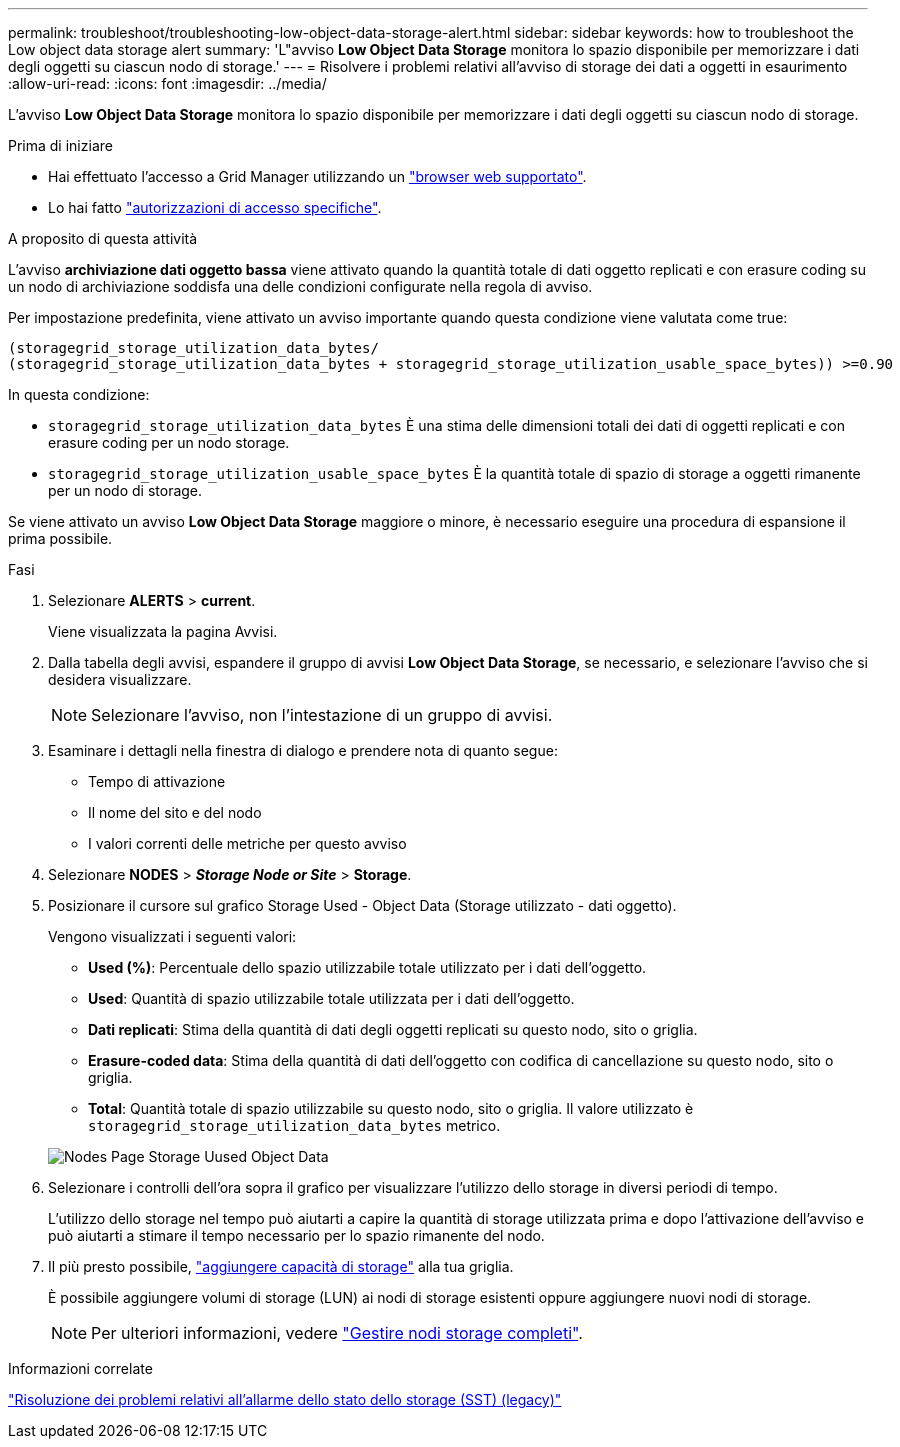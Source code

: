 ---
permalink: troubleshoot/troubleshooting-low-object-data-storage-alert.html 
sidebar: sidebar 
keywords: how to troubleshoot the Low object data storage alert 
summary: 'L"avviso *Low Object Data Storage* monitora lo spazio disponibile per memorizzare i dati degli oggetti su ciascun nodo di storage.' 
---
= Risolvere i problemi relativi all'avviso di storage dei dati a oggetti in esaurimento
:allow-uri-read: 
:icons: font
:imagesdir: ../media/


[role="lead"]
L'avviso *Low Object Data Storage* monitora lo spazio disponibile per memorizzare i dati degli oggetti su ciascun nodo di storage.

.Prima di iniziare
* Hai effettuato l'accesso a Grid Manager utilizzando un link:../admin/web-browser-requirements.html["browser web supportato"].
* Lo hai fatto link:../admin/admin-group-permissions.html["autorizzazioni di accesso specifiche"].


.A proposito di questa attività
L'avviso *archiviazione dati oggetto bassa* viene attivato quando la quantità totale di dati oggetto replicati e con erasure coding su un nodo di archiviazione soddisfa una delle condizioni configurate nella regola di avviso.

Per impostazione predefinita, viene attivato un avviso importante quando questa condizione viene valutata come true:

[listing]
----
(storagegrid_storage_utilization_data_bytes/
(storagegrid_storage_utilization_data_bytes + storagegrid_storage_utilization_usable_space_bytes)) >=0.90
----
In questa condizione:

* `storagegrid_storage_utilization_data_bytes` È una stima delle dimensioni totali dei dati di oggetti replicati e con erasure coding per un nodo storage.
* `storagegrid_storage_utilization_usable_space_bytes` È la quantità totale di spazio di storage a oggetti rimanente per un nodo di storage.


Se viene attivato un avviso *Low Object Data Storage* maggiore o minore, è necessario eseguire una procedura di espansione il prima possibile.

.Fasi
. Selezionare *ALERTS* > *current*.
+
Viene visualizzata la pagina Avvisi.

. Dalla tabella degli avvisi, espandere il gruppo di avvisi *Low Object Data Storage*, se necessario, e selezionare l'avviso che si desidera visualizzare.
+

NOTE: Selezionare l'avviso, non l'intestazione di un gruppo di avvisi.

. Esaminare i dettagli nella finestra di dialogo e prendere nota di quanto segue:
+
** Tempo di attivazione
** Il nome del sito e del nodo
** I valori correnti delle metriche per questo avviso


. Selezionare *NODES* > *_Storage Node or Site_* > *Storage*.
. Posizionare il cursore sul grafico Storage Used - Object Data (Storage utilizzato - dati oggetto).
+
Vengono visualizzati i seguenti valori:

+
** *Used (%)*: Percentuale dello spazio utilizzabile totale utilizzato per i dati dell'oggetto.
** *Used*: Quantità di spazio utilizzabile totale utilizzata per i dati dell'oggetto.
** *Dati replicati*: Stima della quantità di dati degli oggetti replicati su questo nodo, sito o griglia.
** *Erasure-coded data*: Stima della quantità di dati dell'oggetto con codifica di cancellazione su questo nodo, sito o griglia.
** *Total*: Quantità totale di spazio utilizzabile su questo nodo, sito o griglia.
Il valore utilizzato è `storagegrid_storage_utilization_data_bytes` metrico.


+
image::../media/nodes_page_storage_used_object_data.png[Nodes Page Storage Uused Object Data]

. Selezionare i controlli dell'ora sopra il grafico per visualizzare l'utilizzo dello storage in diversi periodi di tempo.
+
L'utilizzo dello storage nel tempo può aiutarti a capire la quantità di storage utilizzata prima e dopo l'attivazione dell'avviso e può aiutarti a stimare il tempo necessario per lo spazio rimanente del nodo.

. Il più presto possibile, link:../expand/guidelines-for-adding-object-capacity.html["aggiungere capacità di storage"] alla tua griglia.
+
È possibile aggiungere volumi di storage (LUN) ai nodi di storage esistenti oppure aggiungere nuovi nodi di storage.

+

NOTE: Per ulteriori informazioni, vedere link:../admin/managing-full-storage-nodes.html["Gestire nodi storage completi"].



.Informazioni correlate
link:troubleshooting-storage-status-alarm.html["Risoluzione dei problemi relativi all'allarme dello stato dello storage (SST) (legacy)"]
